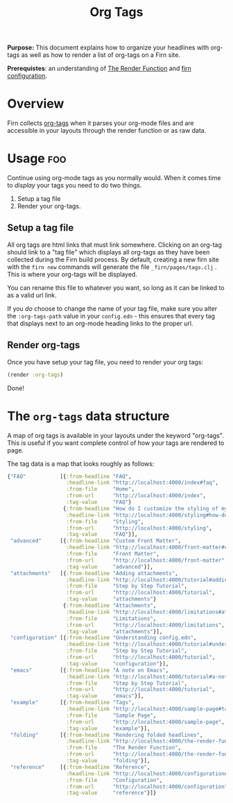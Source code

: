 #+TITLE: Org Tags
#+FIRN_UNDER: Content "The Render Function"
#+FIRN_ORDER: 1

*Purpose:* This document explains how to organize your headlines with org-tags
as well as how to render a list of org-tags on a Firn site.

*Prerequistes*: an understanding of [[file:the-render-function.org][The Render Function]] and [[file:configuration.org][firn configuration]].

* Overview

Firn collects [[https://orgmode.org/manual/Tags.html][org-tags]] when it parses your org-mode files and are accessible in
your layouts through the render function or as raw data.

* Usage                                                          :foo:

Continue using org-mode tags as you normally would. When it comes time to
/display/ your tags you need to do two things.

1. Setup a tag file
2. Render your org-tags.

** Setup a tag file

All org tags are html links that must link somewhere. Clicking on an org-tag should link to a "tag file" which displays all org-tags as they have been collected during the Firn build process. By default, creating a new firn site with the ~firn new~ commands will generate the file ~_firn/pages/tags.clj~ . This is where your org-tags will be displayed.

You can rename this file to whatever you want, so long as it can be linked to as a valid url link.

If you /do/ choose to change the name of your tag file, make sure you alter the ~:org-tags-path~ value in your ~config.edn~ - this ensures that every tag that displays next to an org-mode heading links to the proper url.

** Render org-tags

Once you have setup your tag file, you need to render your org tags:

#+BEGIN_SRC clojure
(render :org-tags)
#+END_SRC

Done!

* The ~org-tags~ data structure

A map  of org tags is available in your layouts under the keyword "org-tags".
This is useful if you want complete control of how your tags are rendered to page.

The tag data is a map that looks roughly as follows:
#+BEGIN_SRC clojure
{"FAQ"           [{:from-headline "FAQ",
                   :headline-link "http://localhost:4000/index#faq",
                   :from-file     "Home",
                   :from-url      "http://localhost:4000/index",
                   :tag-value     "FAQ"}
                  {:from-headline "How do I customize the styling of my layouts?",
                   :headline-link "http://localhost:4000/styling#how-do-i-customize-the-styling-of-my-layouts?",
                   :from-file     "Styling",
                   :from-url      "http://localhost:4000/styling",
                   :tag-value     "FAQ"}],
 "advanced"      [{:from-headline "Custom Front Matter",
                   :headline-link "http://localhost:4000/front-matter#custom-front-matter",
                   :from-file     "Front Matter",
                   :from-url      "http://localhost:4000/front-matter",
                   :tag-value     "advanced"}],
 "attachments"   [{:from-headline "Adding attachments",
                   :headline-link "http://localhost:4000/tutorial#adding-attachments",
                   :from-file     "Step by Step Tutorial",
                   :from-url      "http://localhost:4000/tutorial",
                   :tag-value     "attachments"}
                  {:from-headline "Attachments",
                   :headline-link "http://localhost:4000/limitations#attachments",
                   :from-file     "Limitations",
                   :from-url      "http://localhost:4000/limitations",
                   :tag-value     "attachments"}],
 "configuration" [{:from-headline "Understanding config.edn",
                   :headline-link "http://localhost:4000/tutorial#understanding-configedn",
                   :from-file     "Step by Step Tutorial",
                   :from-url      "http://localhost:4000/tutorial",
                   :tag-value     "configuration"}],
 "emacs"         [{:from-headline "A note on Emacs",
                   :headline-link "http://localhost:4000/tutorial#a-note-on-emacs",
                   :from-file     "Step by Step Tutorial",
                   :from-url      "http://localhost:4000/tutorial",
                   :tag-value     "emacs"}],
 "example"       [{:from-headline "Tags",
                   :headline-link "http://localhost:4000/sample-page#tags",
                   :from-file     "Sample Page",
                   :from-url      "http://localhost:4000/sample-page",
                   :tag-value     "example"}],
 "folding"       [{:from-headline "Rendering folded headlines",
                   :headline-link "http://localhost:4000/the-render-function#rendering-folded-headlines",
                   :from-file     "The Render Function",
                   :from-url      "http://localhost:4000/the-render-function",
                   :tag-value     "folding"}],
 "reference"     [{:from-headline "Reference",
                   :headline-link "http://localhost:4000/configuration#reference",
                   :from-file     "Configuration",
                   :from-url      "http://localhost:4000/configuration",
                   :tag-value     "reference"}]}
#+END_SRC
